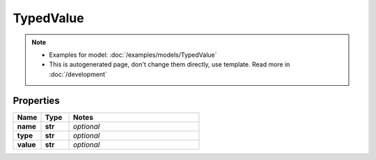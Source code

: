 TypedValue
#########

.. note::

  + Examples for model: :doc:`/examples/models/TypedValue`
  + This is autogenerated page, don't change them directly, use template. Read more in :doc:`/development`

Properties
----------
.. list-table::
   :widths: 15 15 70
   :header-rows: 1

   * - Name
     - Type
     - Notes
   * - **name**
     - **str**
     - `optional` 
   * - **type**
     - **str**
     - `optional` 
   * - **value**
     - **str**
     - `optional` 


